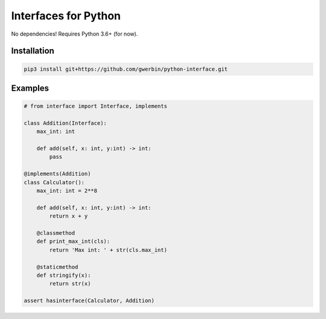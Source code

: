 Interfaces for Python
=====================

No dependencies! Requires Python 3.6+ (for now).

Installation
------------

.. code-block:: shell

    pip3 install git+https://github.com/gwerbin/python-interface.git


Examples
--------

.. code-block:: python

    # from interface import Interface, implements

    class Addition(Interface):
        max_int: int

        def add(self, x: int, y:int) -> int:
            pass

    @implements(Addition)
    class Calculator():
        max_int: int = 2**8

        def add(self, x: int, y:int) -> int:
            return x + y

        @classmethod
        def print_max_int(cls):
            return 'Max int: ' + str(cls.max_int)

        @staticmethod
        def stringify(x):
            return str(x)

    assert hasinterface(Calculator, Addition)

